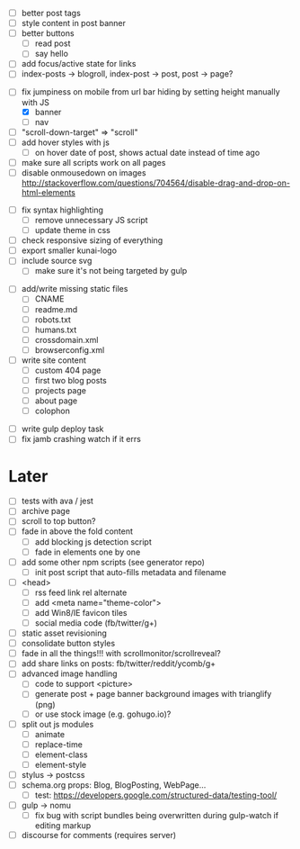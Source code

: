 # ##########################################################
# CSS
# ##########################################################
- [ ] better post tags
- [ ] style content in post banner
- [ ] better buttons
  - [ ] read post
  - [ ] say hello
- [ ] add focus/active state for links
- [ ] index-posts -> blogroll, index-post -> post, post -> page?

# ##########################################################
# JS
# ##########################################################
- [-] fix jumpiness on mobile from url bar hiding by setting height manually with JS
  - [X] banner
  - [ ] nav
- [ ] "scroll-down-target" => "scroll"
- [ ] add hover styles with js
  - [ ] on hover date of post, shows actual date instead of time ago
- [ ] make sure all scripts work on all pages
- [ ] disable onmousedown on images
  http://stackoverflow.com/questions/704564/disable-drag-and-drop-on-html-elements

# ##########################################################
# Other
# ##########################################################
- [ ] fix syntax highlighting
  - [ ] remove unnecessary JS script
  - [ ] update theme in css
- [ ] check responsive sizing of everything
- [ ] export smaller kunai-logo
- [ ] include source svg
  - [ ] make sure it's not being targeted by gulp

# ##########################################################
# Content
# ##########################################################
- [ ] add/write missing static files
  - [ ] CNAME
  - [ ] readme.md
  - [ ] robots.txt
  - [ ] humans.txt
  - [ ] crossdomain.xml
  - [ ] browserconfig.xml

- [ ] write site content
  - [ ] custom 404 page
  - [ ] first two blog posts
  - [ ] projects page
  - [ ] about page
  - [ ] colophon

# ##########################################################
# Gulp
# ##########################################################
- [ ] write gulp deploy task
- [ ] fix jamb crashing watch if it errs

* Later
- [ ] tests with ava / jest
- [ ] archive page
- [ ] scroll to top button?
- [ ] fade in above the fold content
  - [ ] add blocking js detection script
  - [ ] fade in elements one by one
- [ ] add some other npm scripts (see generator repo)
  - [ ] init post script that auto-fills metadata and filename
- [ ] <head>
  - [ ] rss feed link rel alternate
  - [ ] add <meta name="theme-color">
  - [ ] add Win8/IE favicon tiles
  - [ ] social media code (fb/twitter/g+)
- [ ] static asset revisioning
- [ ] consolidate button styles
- [ ] fade in all the things!!! with scrollmonitor/scrollreveal?
- [ ] add share links on posts: fb/twitter/reddit/ycomb/g+
- [ ] advanced image handling
  - [ ] code to support <picture>
  - [ ] generate post + page banner background images with trianglify (png)
  - [ ] or use stock image (e.g. gohugo.io)?
- [ ] split out js modules
  - [ ] animate
  - [ ] replace-time
  - [ ] element-class
  - [ ] element-style
- [ ] stylus -> postcss
- [ ] schema.org props: Blog, BlogPosting, WebPage...
  - [ ] test: https://developers.google.com/structured-data/testing-tool/
- [ ] gulp -> nomu
  - [ ] fix bug with script bundles being overwritten during gulp-watch if editing markup
- [ ] discourse for comments (requires server)
